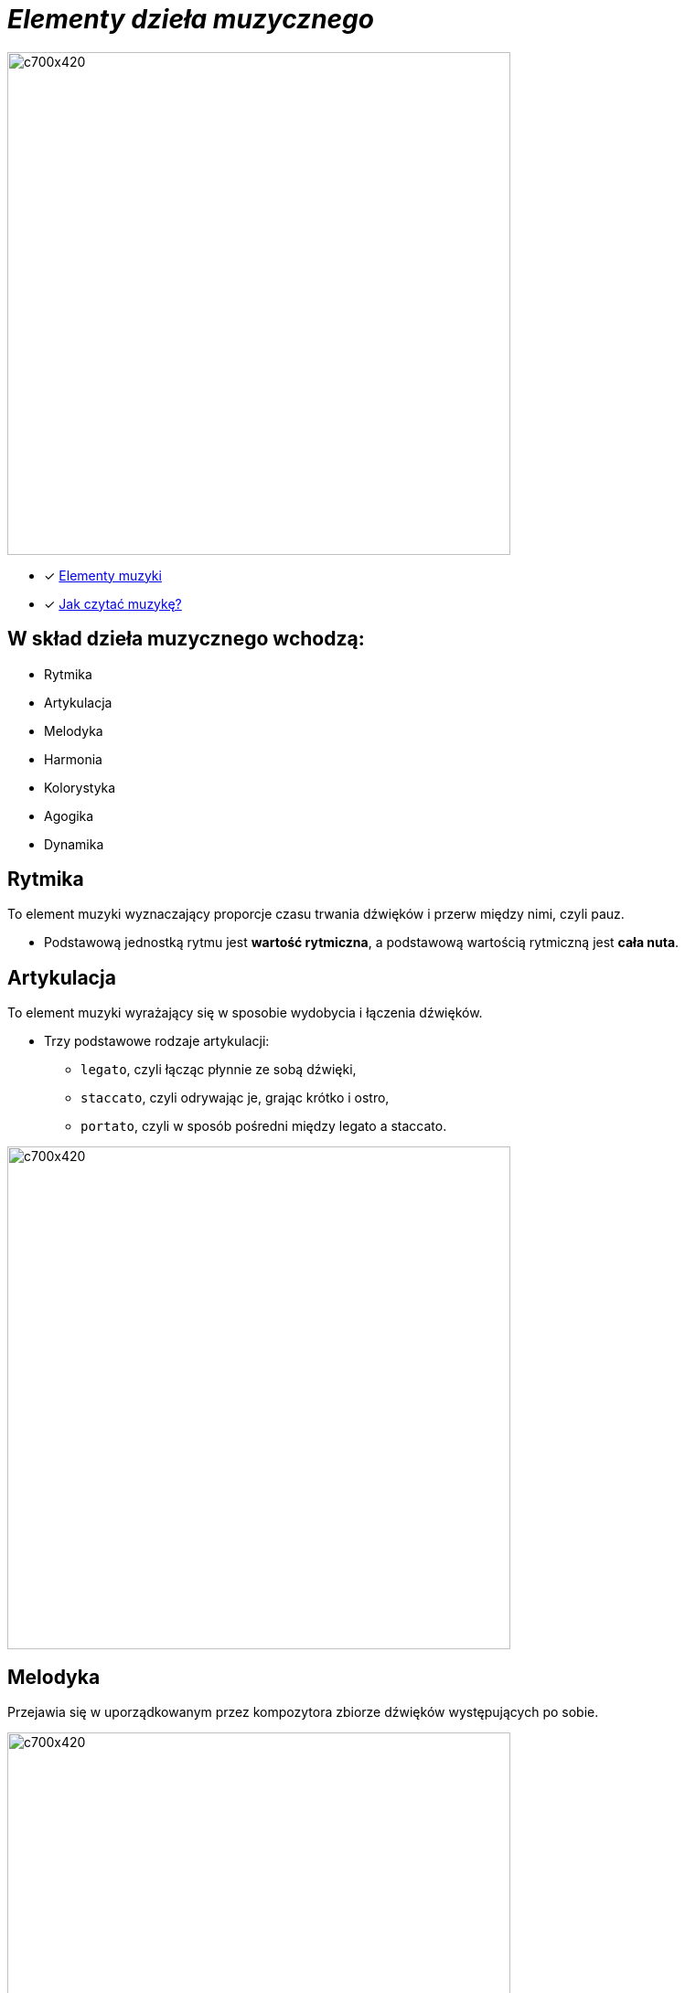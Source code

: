 = _Elementy dzieła muzycznego_ 

image::Nuty.jpg[c700x420,550]

** [x] https://www.youtube.com/watch?v=B2NT-EHmJ28[Elementy muzyki]
** [x] https://www.youtube.com/watch?v=ZN41d7Txcq0[Jak czytać muzykę?]


== W skład dzieła muzycznego wchodzą:
*  Rytmika
* Artykulacja
* Melodyka
* Harmonia
* Kolorystyka
* Agogika
* Dynamika


== Rytmika

To element muzyki wyznaczający proporcje czasu trwania dźwięków i przerw między nimi, czyli pauz. 


    ** Podstawową jednostką rytmu jest *wartość rytmiczna*, a podstawową wartością rytmiczną jest *cała nuta*.
       
== Artykulacja

To element muzyki wyrażający się w sposobie wydobycia i łączenia dźwięków.

    ** Trzy podstawowe rodzaje artykulacji:
•	`legato`, czyli łącząc płynnie ze sobą dźwięki, 
•	`staccato`, czyli odrywając je, grając krótko i ostro,
•	`portato`, czyli w sposób pośredni między legato a staccato.

image::artykulacja.jpg[c700x420,550]

== Melodyka

Przejawia się w uporządkowanym przez kompozytora zbiorze dźwięków występujących po sobie.

image::melodia.jpg[c700x420,550]

== Harmonia

Porządkuje współbrzmienie dźwięków w utworze.
`*Nadaje muzyce określony charakter i nastrój.*`

image::harmonia.jpg[c700x420,550]

== Kolorystyka

Pozwala na dostrzeganie różnic między dźwiękami o tej samej wysokości zaśpiewanymi lub zagranymi przez różne instrumenty lub głosy.

image::kolorystyka.jpg[c700x420,550]

== Agogika

Decyduje o szybkości wykonania utworu.

* Najczęściej stosowane tempa i ich włoskie nazwy to:

*Tempa wolne*
|===
| largo	|  – szeroko, bardzo powoli
| lento 	|  – powoli, wolno
| adagio	|  – wolno, powoli
| grave	|  – poważnie, ciężko, wolno
|===

*Tempa umiarkowane*
|===
| andante	|  – z wolna, w tempie spokojnego kroku
| moderato	|  – umiarkowanie
| allegretto|  – dość żywo ( nieco wolniej niż allegro)
|===

:===*Tempa szybkie*
|===
| allegro	|  – prędko, ruchliwie, wesoło
| vivo	   |  – żywo
| vivace 	|  – prędko, z ożywieniem
| presto 	|  – szybko
|===

** https://www.youtube.com/watch?v=2UphAzryVpY[Tempo i rytm w muzyce]

== Dynamika
Określa głośność, czyli siłę dźwięku.

** Najczęściej stosowane określenia dynamiczne to:
|===
| pp pianissimo	|  – bardzo cicho
| p piano 	      |  – cicho
| mp mezzo piano	|  – na wpół cicho, prawie cicho
| mf mezzo forte  |  – średnio głośno
| f forte         |  – głośno
| ff fortissimo   |  – bardzo głośno
|===


** https://www.youtube.com/watch?v=9q6Dlw-beUI[Dynamika w zespole]







